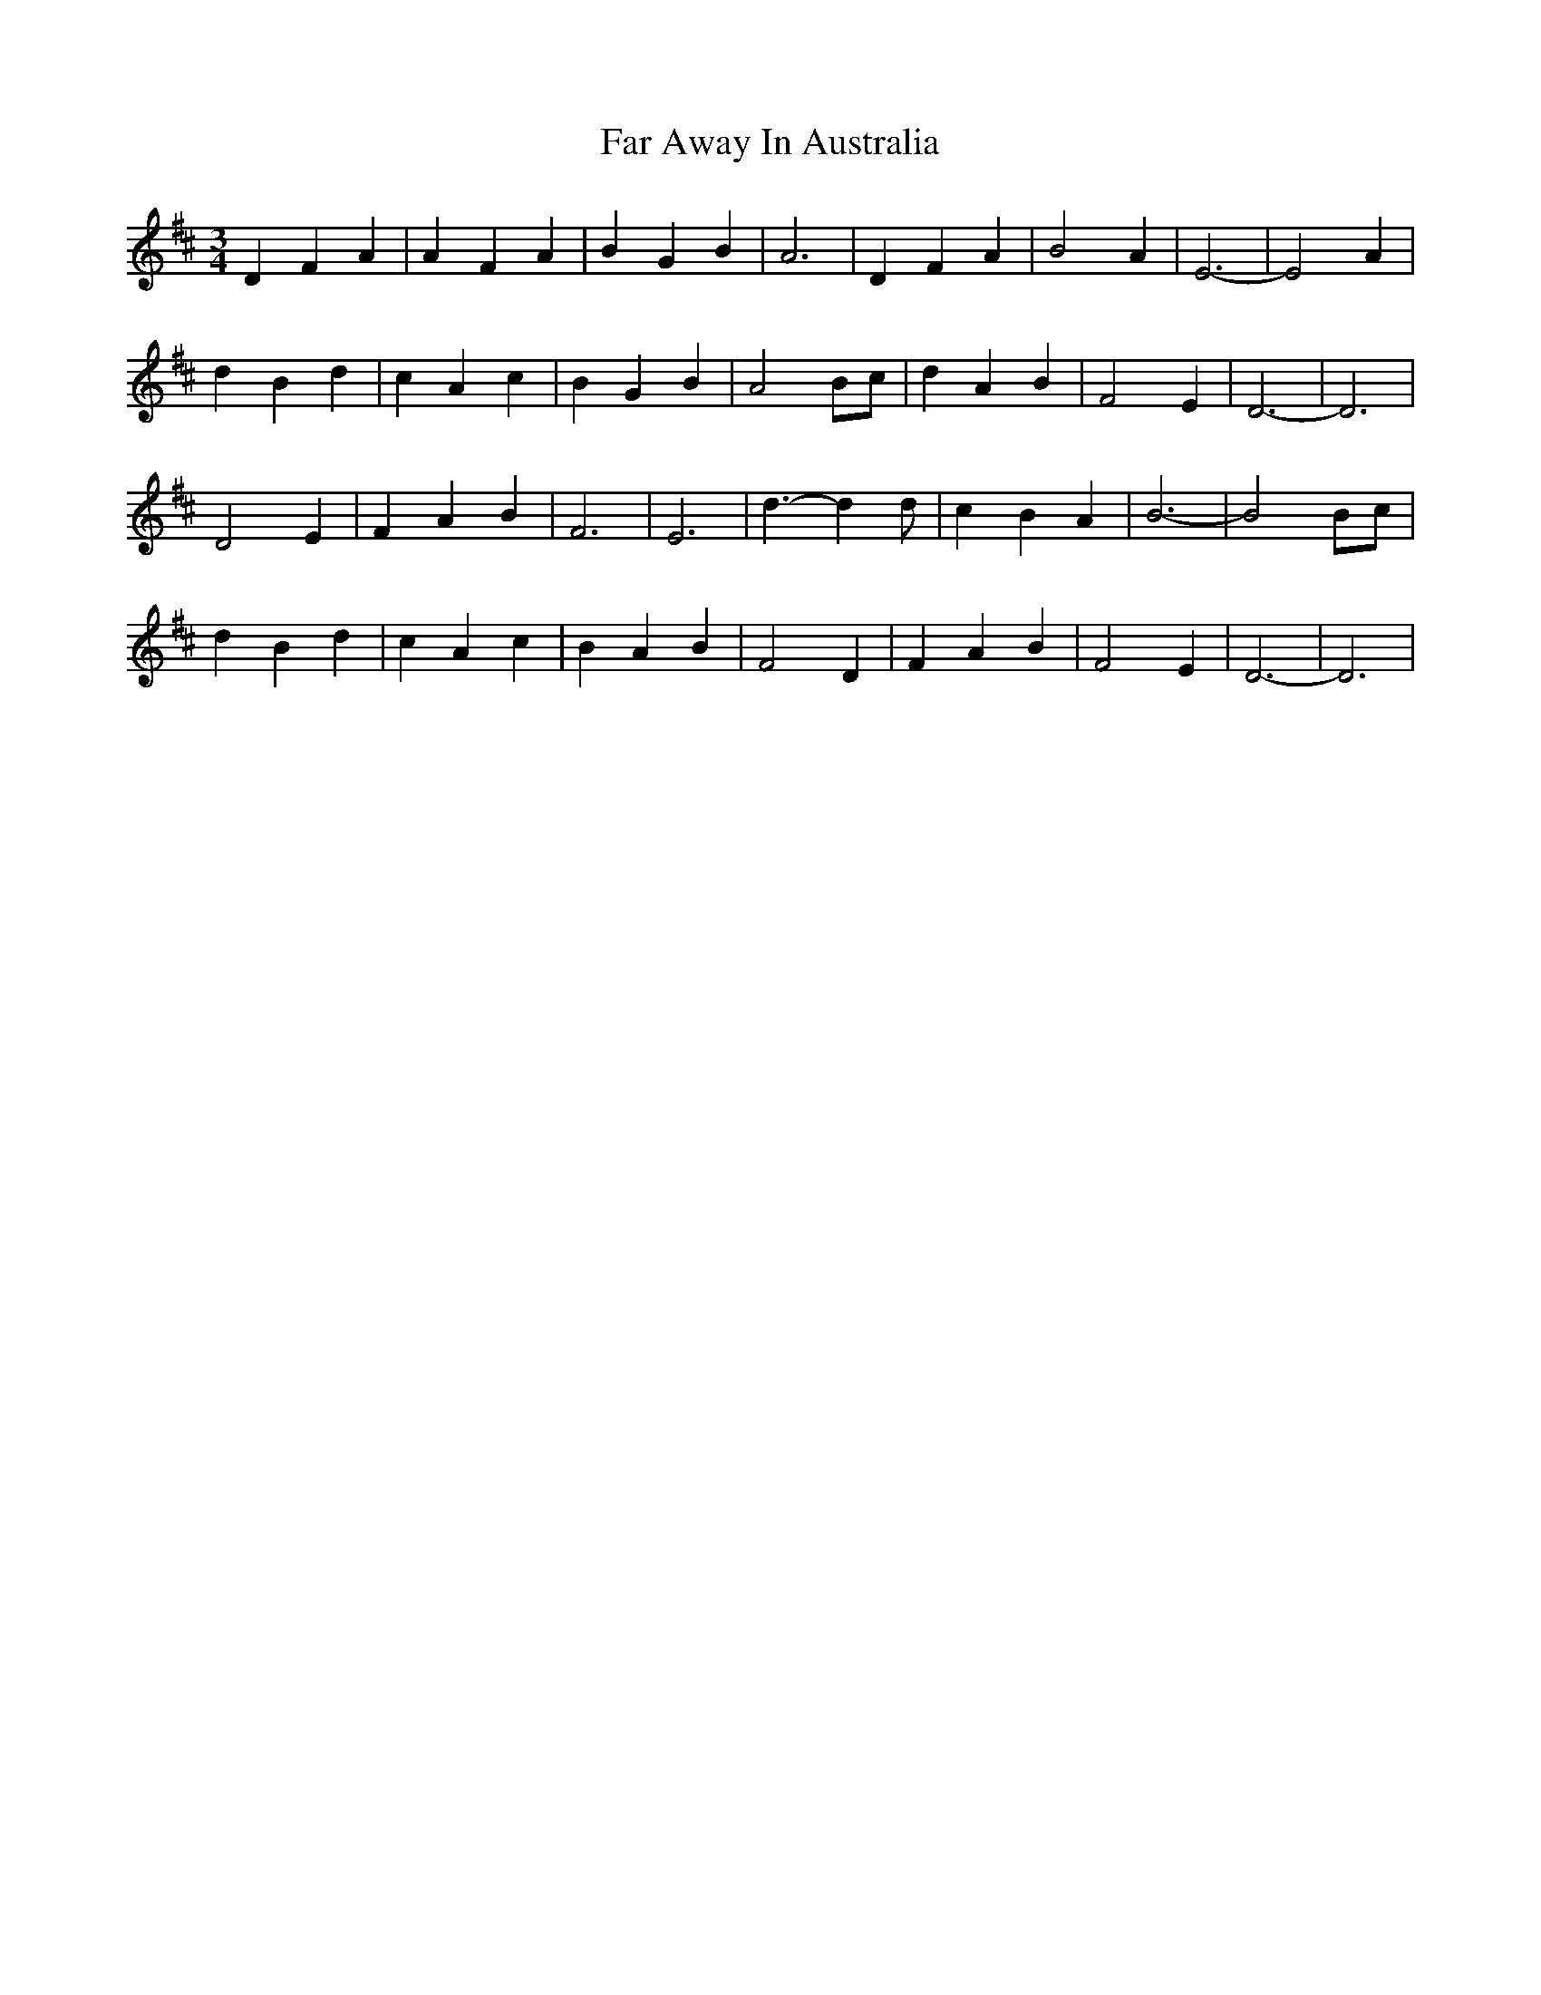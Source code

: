 X: 1
T: Far Away In Australia
Z: Kevin Rietmann
S: https://thesession.org/tunes/13929#setting25113
R: waltz
M: 3/4
L: 1/8
K: Dmaj
D2 F2 A2| A2 F2 A2| B2 G2 B2| A6|\
D2 F2 A2| B4 A2| E6-|E4 A2|
d2 B2 d2| c2 A2 c2| B2 G2 B2| A4 Bc|\
d2 A2 B2| F4 E2| D6-|D6|
D4 E2| F2 A2 B2| F6| E6|\
d3-d2 d| c2 B2 A2| B6-|B4 Bc|
d2 B2 d2| c2 A2 c2| B2 A2 B2| F4 D2|\
F2 A2 B2| F4 E2| D6-|D6|
